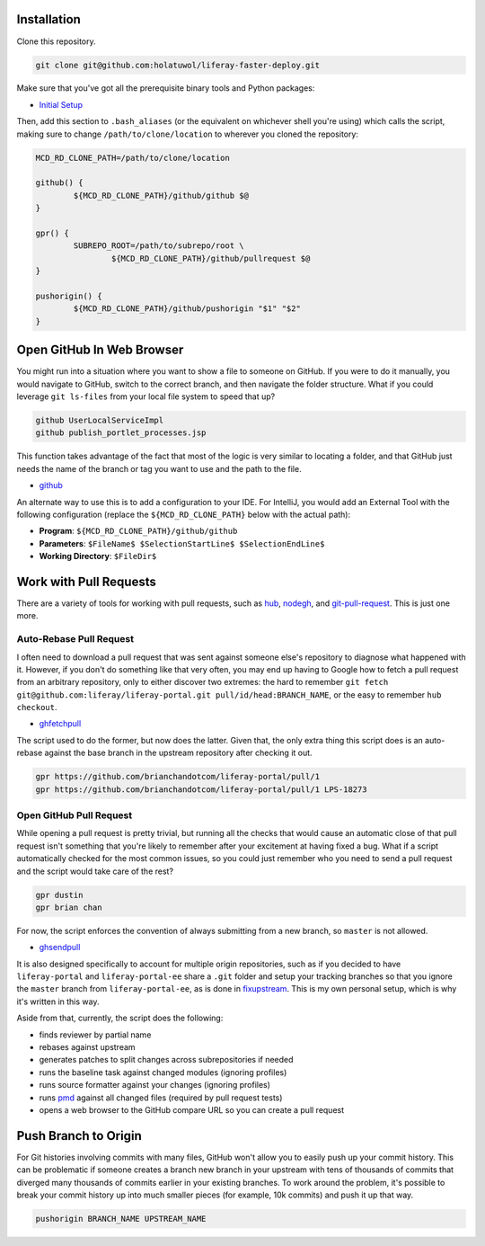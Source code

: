 Installation
============

Clone this repository.

.. code-block:: bash

	git clone git@github.com:holatuwol/liferay-faster-deploy.git

Make sure that you've got all the prerequisite binary tools and Python packages:

* `Initial Setup <SETUP.rst>`__

Then, add this section to ``.bash_aliases`` (or the equivalent on whichever shell you're using) which calls the script, making sure to change ``/path/to/clone/location`` to wherever you cloned the repository:

.. code-block:: bash

	MCD_RD_CLONE_PATH=/path/to/clone/location

	github() {
		${MCD_RD_CLONE_PATH}/github/github $@
	}

	gpr() {
		SUBREPO_ROOT=/path/to/subrepo/root \
			${MCD_RD_CLONE_PATH}/github/pullrequest $@
	}

	pushorigin() {
		${MCD_RD_CLONE_PATH}/github/pushorigin "$1" "$2"
	}

Open GitHub In Web Browser
==========================

You might run into a situation where you want to show a file to someone on GitHub. If you were to do it manually, you would navigate to GitHub, switch to the correct branch, and then navigate the folder structure. What if you could leverage ``git ls-files`` from your local file system to speed that up?

.. code-block:: bash

	github UserLocalServiceImpl
	github publish_portlet_processes.jsp

This function takes advantage of the fact that most of the logic is very similar to locating a folder, and that GitHub just needs the name of the branch or tag you want to use and the path to the file.

* `github <github>`__

An alternate way to use this is to add a configuration to your IDE. For IntelliJ, you would add an External Tool with the following configuration (replace the ``${MCD_RD_CLONE_PATH}`` below with the actual path):

* **Program**: ``${MCD_RD_CLONE_PATH}/github/github``
* **Parameters**: ``$FileName$ $SelectionStartLine$ $SelectionEndLine$``
* **Working Directory**: ``$FileDir$``

Work with Pull Requests
=======================

There are a variety of tools for working with pull requests, such as `hub <https://github.com/github/hub>`__, `nodegh <https://github.com/node-gh/gh>`__, and `git-pull-request <https://github.com/liferay/git-tools/tree/master/git-pull-request>`__. This is just one more.

Auto-Rebase Pull Request
~~~~~~~~~~~~~~~~~~~~~~~~

I often need to download a pull request that was sent against someone else's repository to diagnose what happened with it. However, if you don't do something like that very often, you may end up having to Google how to fetch a pull request from an arbitrary repository, only to either discover two extremes: the hard to remember ``git fetch git@github.com:liferay/liferay-portal.git pull/id/head:BRANCH_NAME``, or the easy to remember ``hub checkout``.

* `ghfetchpull <ghfetchpull>`__

The script used to do the former, but now does the latter. Given that, the only extra thing this script does is an auto-rebase against the base branch in the upstream repository after checking it out.

.. code-block:: bash

	gpr https://github.com/brianchandotcom/liferay-portal/pull/1
	gpr https://github.com/brianchandotcom/liferay-portal/pull/1 LPS-18273


Open GitHub Pull Request
~~~~~~~~~~~~~~~~~~~~~~~~

While opening a pull request is pretty trivial, but running all the checks that would cause an automatic close of that pull request isn't something that you're likely to remember after your excitement at having fixed a bug. What if a script automatically checked for the most common issues, so you could just remember who you need to send a pull request and the script would take care of the rest?

.. code-block:: bash

	gpr dustin
	gpr brian chan

For now, the script enforces the convention of always submitting from a new branch, so ``master`` is not allowed.

* `ghsendpull <ghsendpull>`__

It is also designed specifically to account for multiple origin repositories, such as if you decided to have ``liferay-portal`` and ``liferay-portal-ee`` share a ``.git`` folder and setup your tracking branches so that you ignore the ``master`` branch from ``liferay-portal-ee``, as is done in `fixupstream <fixupstream>`__. This is my own personal setup, which is why it's written in this way.

Aside from that, currently, the script does the following:

* finds reviewer by partial name
* rebases against upstream
* generates patches to split changes across subrepositories if needed
* runs the baseline task against changed modules (ignoring profiles)
* runs source formatter against your changes (ignoring profiles)
* runs `pmd <https://pmd.github.io>`__ against all changed files (required by pull request tests)
* opens a web browser to the GitHub compare URL so you can create a pull request

Push Branch to Origin
=====================

For Git histories involving commits with many files, GitHub won't allow you to easily push up your commit history. This can be problematic if someone creates a branch new branch in your upstream with tens of thousands of commits that diverged many thousands of commits earlier in your existing branches. To work around the problem, it's possible to break your commit history up into much smaller pieces (for example, 10k commits) and push it up that way.

.. code-block:: bash

	pushorigin BRANCH_NAME UPSTREAM_NAME